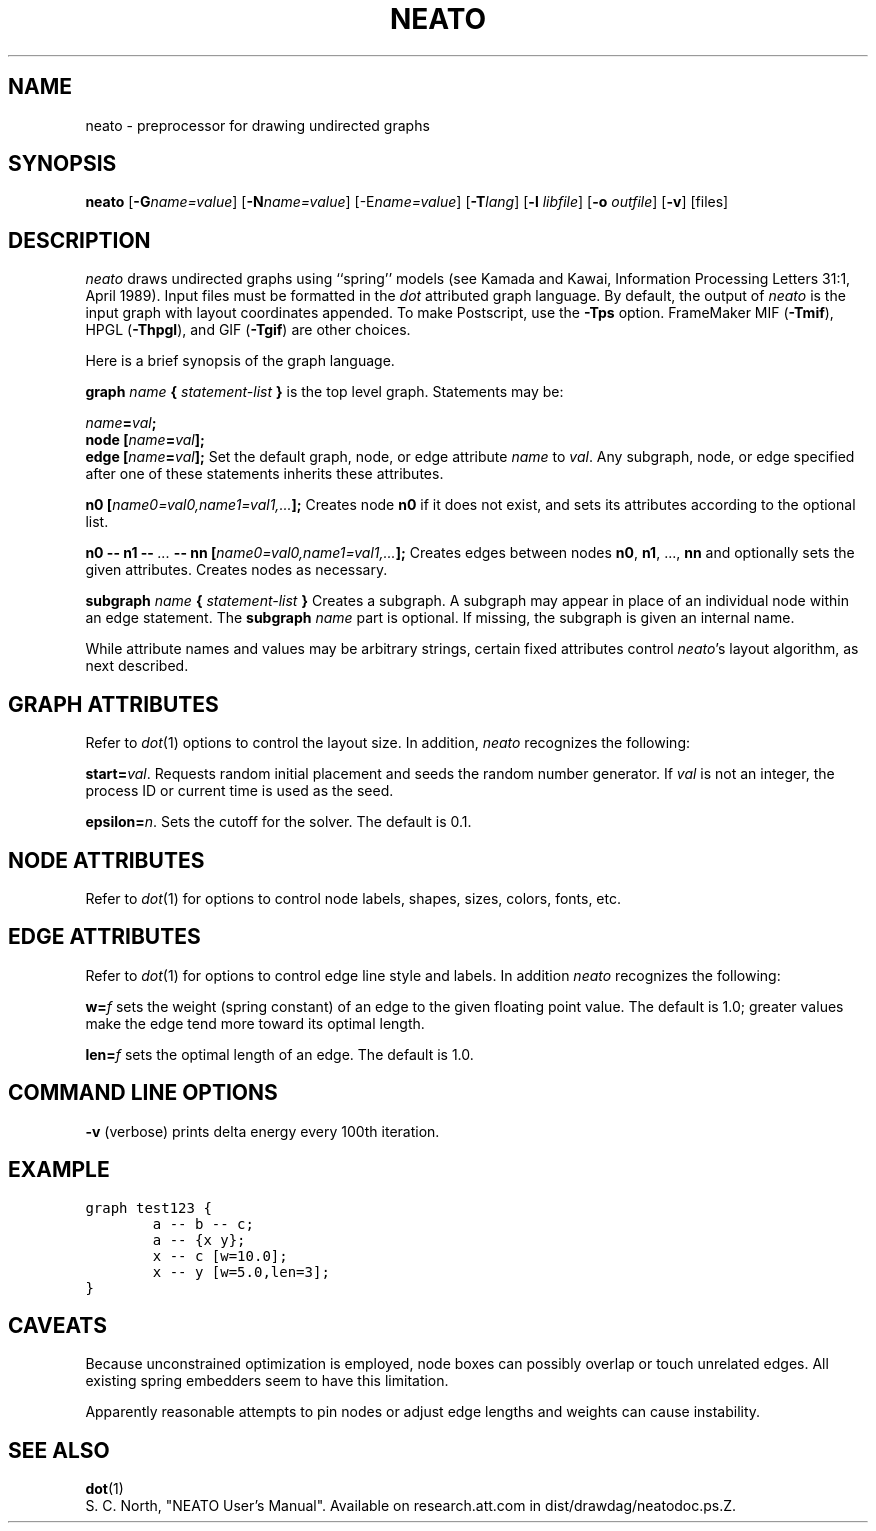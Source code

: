 .TH NEATO 1 "12 August 1994"
.SH NAME
neato \- preprocessor for drawing undirected graphs
.SH SYNOPSIS
\fBneato\fR [\fB\-G\fIname=value\fR]
[\fB\-N\fIname=value\fR]
[\-E\fIname=value\fR]
[\fB\-T\fIlang\fR]
[\fB\-l \fIlibfile\fR]
[\fB\-o \fIoutfile\fR]
[\fB\-v\fR]
[files]
.SH DESCRIPTION
.I neato
draws undirected graphs using ``spring'' models (see Kamada and Kawai,
Information Processing Letters 31:1, April 1989).  Input files must be
formatted in the
.I dot
attributed graph language.
By default, the output of
.I neato
is the input graph with layout coordinates appended.
To make Postscript, use the \fB\-Tps\fP option.
FrameMaker MIF (\fB-Tmif\fP), HPGL (\fB-Thpgl\fP),
and GIF (\fB-Tgif\fP) are other choices.
.PP
Here is a brief synopsis of the graph language.
.PP
\fBgraph \fIname\fP { \fIstatement-list\fP }\fR is the top level graph.
Statements may be:
.PP
\fIname\fB=\fIval\fB;\fR
.br
\fBnode [\fIname\fB=\fIval\fB];\fR
.br
\fBedge [\fIname\fB=\fIval\fB];\fR
Set the default graph, node, or edge attribute \fIname\fP to \fIval\fP.
Any subgraph, node, or edge specified after one of these statements
inherits these attributes.
.PP
\fBn0 [\fIname0=val0,name1=val1,...\fB];\fR
Creates node \fBn0\fP if it does not exist,
and sets its attributes according to the optional list. 
.PP
\fBn0 \-\- n1 \-\- \fI...\fB \-\- nn [\fIname0=val0,name1=val1,...\fB];\fR
Creates edges between nodes \fBn0\fP, \fBn1\fP, ..., \fBnn\fP and optionally
sets the given attributes.  Creates nodes as necessary.
.PP
\fBsubgraph \fIname\fB { \fIstatement-list \fB}\fR
Creates a subgraph.  A subgraph may appear in place of
an individual node within an edge statement.
The \fBsubgraph \fIname\fR part is optional. If missing,
the subgraph is given an internal name.
.PP
While attribute names and values may be arbitrary strings,
certain fixed attributes control \fIneato\fP's layout algorithm,
as next described.
.SH "GRAPH ATTRIBUTES"
Refer to \fIdot\fP(1) options to control the layout size.
In addition, \fIneato\fP recognizes the following:
.PP
\fBstart=\fIval\fR.  Requests random initial placement and seeds
the random number generator.  If \fIval\fP is not an integer,
the process ID or current time is used as the seed.
.PP
\fBepsilon=\fIn\fR.  Sets the cutoff for the solver.
The default is 0.1.
.PP
.SH "NODE ATTRIBUTES"
Refer to \fIdot\fP(1) for options to control node labels, shapes,
sizes, colors, fonts, etc.
.SH "EDGE ATTRIBUTES"
Refer to \fIdot\fP(1) for options to control edge line style
and labels.  In addition \fIneato\fP recognizes the following:
.PP
\fBw=\fIf\fR sets the weight (spring constant) of an edge
to the given floating point value.  The default is 1.0;
greater values make the edge tend more toward its optimal length.
.PP
\fBlen=\fIf\fR sets the optimal length of an edge.
The default is 1.0.
.SH "COMMAND LINE OPTIONS"
\fB\-v\fP (verbose) prints delta energy every 100th iteration.
.SH "EXAMPLE"
.nf
\f5graph test123 {
        a \-\- b \-\- c;
        a \-\- {x y};
        x \-\- c [w=10.0];
        x \-\- y [w=5.0,len=3];
}\fP
.fi
.SH "CAVEATS"
Because unconstrained optimization is employed, node boxes can
possibly overlap or touch unrelated edges.  All existing
spring embedders seem to have this limitation. 
.PP
Apparently reasonable attempts to pin nodes or adjust edge lengths
and weights can cause instability.
.SH "SEE ALSO"
.BR dot (1)
.br
S. C. North, "NEATO User's Manual".
Available on research.att.com in dist/drawdag/neatodoc.ps.Z.
